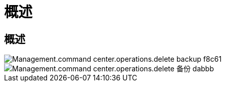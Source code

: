 = 概述




== 概述

image::Management.command_center.operations.delete_backup-f8c61.png[Management.command center.operations.delete backup f8c61]

image::Management.command_center.operations.delete_backup-dabbb.png[Management.command center.operations.delete 备份 dabbb]

